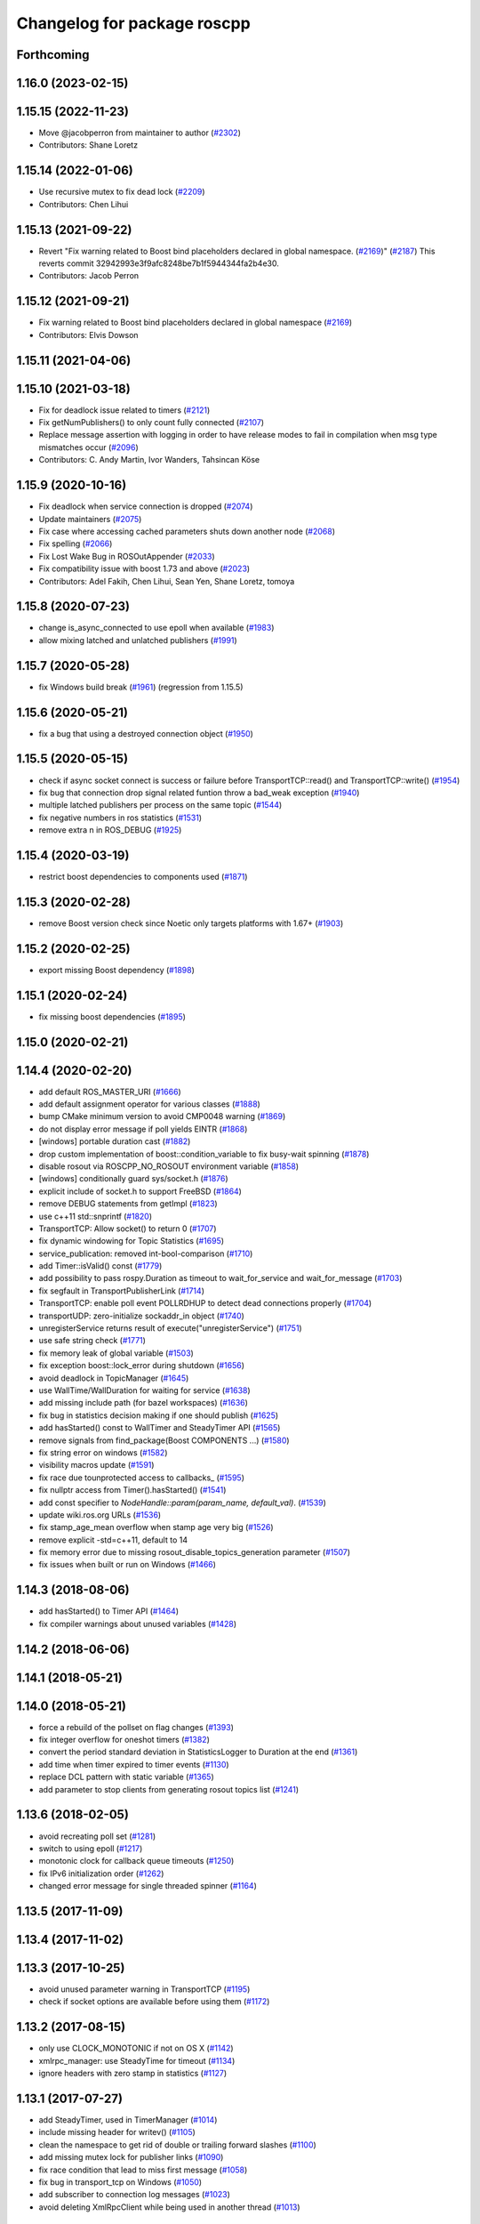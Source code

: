 ^^^^^^^^^^^^^^^^^^^^^^^^^^^^
Changelog for package roscpp
^^^^^^^^^^^^^^^^^^^^^^^^^^^^

Forthcoming
-----------

1.16.0 (2023-02-15)
-------------------

1.15.15 (2022-11-23)
--------------------
* Move @jacobperron from maintainer to author (`#2302 <https://github.com/ros/ros_comm/issues/2302>`_)
* Contributors: Shane Loretz

1.15.14 (2022-01-06)
--------------------
* Use recursive mutex to fix dead lock (`#2209 <https://github.com/ros/ros_comm/issues/2209>`_)
* Contributors: Chen Lihui

1.15.13 (2021-09-22)
--------------------
* Revert "Fix warning related to Boost bind placeholders declared in global namespace. (`#2169 <https://github.com/ros/ros_comm/issues/2169>`_)" (`#2187 <https://github.com/ros/ros_comm/issues/2187>`_)
  This reverts commit 32942993e3f9afc8248be7b1f5944344fa2b4e30.
* Contributors: Jacob Perron

1.15.12 (2021-09-21)
--------------------
* Fix warning related to Boost bind placeholders declared in global namespace (`#2169 <https://github.com/ros/ros_comm/issues/2169>`_)
* Contributors: Elvis Dowson

1.15.11 (2021-04-06)
--------------------

1.15.10 (2021-03-18)
--------------------
* Fix for deadlock issue related to timers (`#2121 <https://github.com/ros/ros_comm/issues/2121>`_)
* Fix getNumPublishers() to only count fully connected (`#2107 <https://github.com/ros/ros_comm/issues/2107>`_)
* Replace message assertion with logging in order to have release modes to fail in compilation when msg type mismatches occur (`#2096 <https://github.com/ros/ros_comm/issues/2096>`_)
* Contributors: C. Andy Martin, Ivor Wanders, Tahsincan Köse

1.15.9 (2020-10-16)
-------------------
* Fix deadlock when service connection is dropped (`#2074 <https://github.com/ros/ros_comm/issues/2074>`_)
* Update maintainers (`#2075 <https://github.com/ros/ros_comm/issues/2075>`_)
* Fix case where accessing cached parameters shuts down another node (`#2068 <https://github.com/ros/ros_comm/issues/2068>`_)
* Fix spelling (`#2066 <https://github.com/ros/ros_comm/issues/2066>`_)
* Fix Lost Wake Bug in ROSOutAppender (`#2033 <https://github.com/ros/ros_comm/issues/2033>`_)
* Fix compatibility issue with boost 1.73 and above (`#2023 <https://github.com/ros/ros_comm/issues/2023>`_)
* Contributors: Adel Fakih, Chen Lihui, Sean Yen, Shane Loretz, tomoya

1.15.8 (2020-07-23)
-------------------
* change is_async_connected to use epoll when available (`#1983 <https://github.com/ros/ros_comm/issues/1983>`_)
* allow mixing latched and unlatched publishers (`#1991 <https://github.com/ros/ros_comm/issues/1991>`_)

1.15.7 (2020-05-28)
-------------------
* fix Windows build break (`#1961 <https://github.com/ros/ros_comm/issues/1961>`_) (regression from 1.15.5)

1.15.6 (2020-05-21)
-------------------
* fix a bug that using a destroyed connection object (`#1950 <https://github.com/ros/ros_comm/issues/1950>`_)

1.15.5 (2020-05-15)
-------------------
* check if async socket connect is success or failure before TransportTCP::read() and TransportTCP::write() (`#1954 <https://github.com/ros/ros_comm/issues/1954>`_)
* fix bug that connection drop signal related funtion throw a bad_weak exception (`#1940 <https://github.com/ros/ros_comm/issues/1940>`_)
* multiple latched publishers per process on the same topic (`#1544 <https://github.com/ros/ros_comm/issues/1544>`_)
* fix negative numbers in ros statistics (`#1531 <https://github.com/ros/ros_comm/issues/1531>`_)
* remove extra \n in ROS_DEBUG (`#1925 <https://github.com/ros/ros_comm/issues/1925>`_)

1.15.4 (2020-03-19)
-------------------
* restrict boost dependencies to components used (`#1871 <https://github.com/ros/ros_comm/issues/1871>`_)

1.15.3 (2020-02-28)
-------------------
* remove Boost version check since Noetic only targets platforms with 1.67+ (`#1903 <https://github.com/ros/ros_comm/issues/1903>`_)

1.15.2 (2020-02-25)
-------------------
* export missing Boost dependency (`#1898 <https://github.com/ros/ros_comm/issues/1898>`_)

1.15.1 (2020-02-24)
-------------------
* fix missing boost dependencies (`#1895 <https://github.com/ros/ros_comm/issues/1895>`_)

1.15.0 (2020-02-21)
-------------------

1.14.4 (2020-02-20)
-------------------
* add default ROS_MASTER_URI (`#1666 <https://github.com/ros/ros_comm/issues/1666>`_)
* add default assignment operator for various classes (`#1888 <https://github.com/ros/ros_comm/issues/1888>`_)
* bump CMake minimum version to avoid CMP0048 warning (`#1869 <https://github.com/ros/ros_comm/issues/1869>`_)
* do not display error message if poll yields EINTR (`#1868 <https://github.com/ros/ros_comm/issues/1868>`_)
* [windows] portable duration cast (`#1882 <https://github.com/ros/ros_comm/issues/1882>`_)
* drop custom implementation of boost::condition_variable to fix busy-wait spinning (`#1878 <https://github.com/ros/ros_comm/issues/1878>`_)
* disable rosout via ROSCPP_NO_ROSOUT environment variable (`#1858 <https://github.com/ros/ros_comm/issues/1858>`_)
* [windows] conditionally guard sys/socket.h (`#1876 <https://github.com/ros/ros_comm/issues/1876>`_)
* explicit include of socket.h to support FreeBSD (`#1864 <https://github.com/ros/ros_comm/issues/1864>`_)
* remove DEBUG statements from getImpl (`#1823 <https://github.com/ros/ros_comm/issues/1823>`_)
* use c++11 std::snprintf (`#1820 <https://github.com/ros/ros_comm/issues/1820>`_)
* TransportTCP: Allow socket() to return 0 (`#1707 <https://github.com/ros/ros_comm/issues/1707>`_)
* fix dynamic windowing for Topic Statistics (`#1695 <https://github.com/ros/ros_comm/issues/1695>`_)
* service_publication: removed int-bool-comparison (`#1710 <https://github.com/ros/ros_comm/issues/1710>`_)
* add Timer::isValid() const (`#1779 <https://github.com/ros/ros_comm/issues/1779>`_)
* add possibility to pass rospy.Duration as timeout to wait_for_service and wait_for_message (`#1703 <https://github.com/ros/ros_comm/issues/1703>`_)
* fix segfault in TransportPublisherLink (`#1714 <https://github.com/ros/ros_comm/issues/1714>`_)
* TransportTCP: enable poll event POLLRDHUP to detect dead connections properly (`#1704 <https://github.com/ros/ros_comm/issues/1704>`_)
* transportUDP: zero-initialize sockaddr_in object (`#1740 <https://github.com/ros/ros_comm/issues/1740>`_)
* unregisterService returns result of execute("unregisterService") (`#1751 <https://github.com/ros/ros_comm/issues/1751>`_)
* use safe string check (`#1771 <https://github.com/ros/ros_comm/issues/1771>`_)
* fix memory leak of global variable (`#1503 <https://github.com/ros/ros_comm/issues/1503>`_)
* fix exception boost::lock_error during shutdown (`#1656 <https://github.com/ros/ros_comm/issues/1656>`_)
* avoid deadlock in TopicManager (`#1645 <https://github.com/ros/ros_comm/issues/1645>`_)
* use WallTime/WallDuration for waiting for service (`#1638 <https://github.com/ros/ros_comm/issues/1638>`_)
* add missing include path (for bazel workspaces) (`#1636 <https://github.com/ros/ros_comm/issues/1636>`_)
* fix bug in statistics decision making if one should publish (`#1625 <https://github.com/ros/ros_comm/issues/1625>`_)
* add hasStarted() const to WallTimer and SteadyTimer API (`#1565 <https://github.com/ros/ros_comm/issues/1565>`_)
* remove signals from find_package(Boost COMPONENTS ...) (`#1580 <https://github.com/ros/ros_comm/issues/1580>`_)
* fix string error on windows (`#1582 <https://github.com/ros/ros_comm/issues/1582>`_)
* visibility macros update (`#1591 <https://github.com/ros/ros_comm/issues/1591>`_)
* fix race due tounprotected access to callbacks\_ (`#1595 <https://github.com/ros/ros_comm/issues/1595>`_)
* fix nullptr access from Timer().hasStarted() (`#1541 <https://github.com/ros/ros_comm/issues/1541>`_)
* add const specifier to `NodeHandle::param(param_name, default_val)`. (`#1539 <https://github.com/ros/ros_comm/issues/1539>`_)
* update wiki.ros.org URLs (`#1536 <https://github.com/ros/ros_comm/issues/1536>`_)
* fix stamp_age_mean overflow when stamp age very big (`#1526 <https://github.com/ros/ros_comm/issues/1526>`_)
* remove explicit -std=c++11, default to 14
* fix memory error due to missing rosout_disable_topics_generation parameter (`#1507 <https://github.com/ros/ros_comm/issues/1507>`_)
* fix issues when built or run on Windows (`#1466 <https://github.com/ros/ros_comm/issues/1466>`_)

1.14.3 (2018-08-06)
-------------------
* add hasStarted() to Timer API (`#1464 <https://github.com/ros/ros_comm/issues/1464>`_)
* fix compiler warnings about unused variables (`#1428 <https://github.com/ros/ros_comm/issues/1428>`_)

1.14.2 (2018-06-06)
-------------------

1.14.1 (2018-05-21)
-------------------

1.14.0 (2018-05-21)
-------------------
* force a rebuild of the pollset on flag changes (`#1393 <https://github.com/ros/ros_comm/issues/1393>`_)
* fix integer overflow for oneshot timers (`#1382 <https://github.com/ros/ros_comm/issues/1382>`_)
* convert the period standard deviation in StatisticsLogger to Duration at the end (`#1361 <https://github.com/ros/ros_comm/issues/1361>`_)
* add time when timer expired to timer events (`#1130 <https://github.com/ros/ros_comm/issues/1130>`_)
* replace DCL pattern with static variable (`#1365 <https://github.com/ros/ros_comm/issues/1365>`_)
* add parameter to stop clients from generating rosout topics list (`#1241 <https://github.com/ros/ros_comm/issues/1241>`_)

1.13.6 (2018-02-05)
-------------------
* avoid recreating poll set (`#1281 <https://github.com/ros/ros_comm/pull/1281>`_)
* switch to using epoll (`#1217 <https://github.com/ros/ros_comm/pull/1217>`_)
* monotonic clock for callback queue timeouts (`#1250 <https://github.com/ros/ros_comm/pull/1250>`_)
* fix IPv6 initialization order (`#1262 <https://github.com/ros/ros_comm/issues/1262>`_)
* changed error message for single threaded spinner  (`#1164 <https://github.com/ros/ros_comm/pull/1164>`_)

1.13.5 (2017-11-09)
-------------------

1.13.4 (2017-11-02)
-------------------

1.13.3 (2017-10-25)
-------------------
* avoid unused parameter warning in TransportTCP (`#1195 <https://github.com/ros/ros_comm/issues/1195>`_)
* check if socket options are available before using them (`#1172 <https://github.com/ros/ros_comm/issues/1172>`_)

1.13.2 (2017-08-15)
-------------------
* only use CLOCK_MONOTONIC if not on OS X (`#1142 <https://github.com/ros/ros_comm/issues/1142>`_)
* xmlrpc_manager: use SteadyTime for timeout (`#1134 <https://github.com/ros/ros_comm/issues/1134>`_)
* ignore headers with zero stamp in statistics (`#1127 <https://github.com/ros/ros_comm/issues/1127>`_)

1.13.1 (2017-07-27)
-------------------
* add SteadyTimer, used in TimerManager (`#1014 <https://github.com/ros/ros_comm/issues/1014>`_)
* include missing header for writev() (`#1105 <https://github.com/ros/ros_comm/pull/1105>`_)
* clean the namespace to get rid of double or trailing forward slashes (`#1100 <https://github.com/ros/ros_comm/issues/1100>`_)
* add missing mutex lock for publisher links (`#1090 <https://github.com/ros/ros_comm/pull/1090>`_)
* fix race condition that lead to miss first message (`#1058 <https://github.com/ros/ros_comm/issues/1058>`_)
* fix bug in transport_tcp on Windows (`#1050 <https://github.com/ros/ros_comm/issues/1050>`_)
* add subscriber to connection log messages (`#1023 <https://github.com/ros/ros_comm/issues/1023>`_)
* avoid deleting XmlRpcClient while being used in another thread (`#1013 <https://github.com/ros/ros_comm/issues/1013>`_)

1.13.0 (2017-02-22)
-------------------
* remove support for multiple spinners on the same queue which existed only for backward compatibily (`#988 <https://github.com/ros/ros_comm/pull/988>`_)

1.12.7 (2017-02-17)
-------------------
* move connection specific log message to new name roscpp_internal.connections (`#980 <https://github.com/ros/ros_comm/pull/980>`_)
* move headers to include/xmlrpcpp (`#962 <https://github.com/ros/ros_comm/issues/962>`_)
* fix UDP block number when EAGAIN or EWOULDBLOCK (`#957 <https://github.com/ros/ros_comm/issues/957>`_)
* fix return code of master execute function (`#938 <https://github.com/ros/ros_comm/pull/938>`_)
* change WallTimerEvent from class to struct (`#924 <https://github.com/ros/ros_comm/pull/924>`_)

1.12.6 (2016-10-26)
-------------------

1.12.5 (2016-09-30)
-------------------

1.12.4 (2016-09-19)
-------------------

1.12.3 (2016-09-17)
-------------------
* fix multi-threaded spinning (`#867 <https://github.com/ros/ros_comm/pull/867>`_)
* fix static destruction order (`#871 <https://github.com/ros/ros_comm/pull/871>`_)
* throw exception on ros::init with empty node name (`#894 <https://github.com/ros/ros_comm/pull/894>`_)
* improve debug message when queue is full (`#818 <https://github.com/ros/ros_comm/issues/818>`_)

1.12.2 (2016-06-03)
-------------------
* improve stacktrace for exceptions thrown in callbacks (`#811 <https://github.com/ros/ros_comm/pull/811>`_)
* fix segfault if creating outgoing UDP transport fails (`#807 <https://github.com/ros/ros_comm/pull/807>`_)

1.12.1 (2016-04-18)
-------------------
* use directory specific compiler flags (`#785 <https://github.com/ros/ros_comm/pull/785>`_)

1.12.0 (2016-03-18)
-------------------
* improve TopicManager::instance (`#770 <https://github.com/ros/ros_comm/issues/770>`_)
* change return value of param() to bool (`#753 <https://github.com/ros/ros_comm/issues/753>`_)

1.11.18 (2016-03-17)
--------------------
* fix CMake warning about non-existing targets

1.11.17 (2016-03-11)
--------------------
* fix order of argument in SubscriberLink interface to match actual implemenation (`#701 <https://github.com/ros/ros_comm/issues/701>`_)
* add method for getting all the parameters from the parameter server as implemented in the rospy client (`#739 <https://github.com/ros/ros_comm/issues/739>`_)
* use boost::make_shared instead of new for constructing boost::shared_ptr (`#740 <https://github.com/ros/ros_comm/issues/740>`_)
* fix max elements param for statistics window (`#750 <https://github.com/ros/ros_comm/issues/750>`_)
* improve NodeHandle constructor documentation (`#692 <https://github.com/ros/ros_comm/issues/692>`_)

1.11.16 (2015-11-09)
--------------------
* add getROSArg function (`#694 <https://github.com/ros/ros_comm/pull/694>`_)

1.11.15 (2015-10-13)
--------------------
* fix crash in onRetryTimer() callback (`#577 <https://github.com/ros/ros_comm/issues/577>`_)

1.11.14 (2015-09-19)
--------------------
* add optional reset argument to Timer::setPeriod() (`#590 <https://github.com/ros/ros_comm/issues/590>`_)
* add getParam() and getParamCached() for float (`#621 <https://github.com/ros/ros_comm/issues/621>`_, `#623 <https://github.com/ros/ros_comm/issues/623>`_)
* use explicit bool cast to compile with C++11 (`#632 <https://github.com/ros/ros_comm/pull/632>`_)

1.11.13 (2015-04-28)
--------------------

1.11.12 (2015-04-27)
--------------------

1.11.11 (2015-04-16)
--------------------
* fix memory leak in transport constructor (`#570 <https://github.com/ros/ros_comm/pull/570>`_)
* fix computation of stddev in statistics (`#556 <https://github.com/ros/ros_comm/pull/556>`_)
* fix empty connection header topic (`#543 <https://github.com/ros/ros_comm/issues/543>`_)
* alternative API to get parameter values (`#592 <https://github.com/ros/ros_comm/pull/592>`_)
* add getCached() for float parameters (`#584 <https://github.com/ros/ros_comm/pull/584>`_)

1.11.10 (2014-12-22)
--------------------
* fix various defects reported by coverity
* fix comment (`#529 <https://github.com/ros/ros_comm/issues/529>`_)
* improve Android support (`#518 <https://github.com/ros/ros_comm/pull/518>`_)

1.11.9 (2014-08-18)
-------------------
* add accessor to expose whether service is persistent (`#489 <https://github.com/ros/ros_comm/issues/489>`_)
* populate delivered_msgs field of TopicStatistics message (`#486 <https://github.com/ros/ros_comm/issues/486>`_)

1.11.8 (2014-08-04)
-------------------
* fix C++11 compatibility issue (`#483 <https://github.com/ros/ros_comm/issues/483>`_)

1.11.7 (2014-07-18)
-------------------
* fix segfault due to accessing a NULL pointer for some network interfaces (`#465 <https://github.com/ros/ros_comm/issues/465>`_) (regression from 1.11.6)

1.11.6 (2014-07-10)
-------------------
* check ROS_HOSTNAME for localhost / ROS_IP for 127./::1 and prevent connections from other hosts in that case (`#452 <https://github.com/ros/ros_comm/issues/452>`_)

1.11.5 (2014-06-24)
-------------------
* improve handling dropped connections (`#434 <https://github.com/ros/ros_comm/issues/434>`_)
* add header needed for Android (`#441 <https://github.com/ros/ros_comm/issues/441>`_)
* fix typo for parameter used for statistics (`#448 <https://github.com/ros/ros_comm/issues/448>`_)

1.11.4 (2014-06-16)
-------------------

1.11.3 (2014-05-21)
-------------------

1.11.2 (2014-05-08)
-------------------

1.11.1 (2014-05-07)
-------------------
* update API to use boost::signals2 (`#267 <https://github.com/ros/ros_comm/issues/267>`_)
* only update param cache when being subscribed (`#351 <https://github.com/ros/ros_comm/issues/351>`_)
* ensure to remove delete parameters completely
* invalidate cached parent parameters when namespace parameter is set / changes (`#352 <https://github.com/ros/ros_comm/issues/352>`_)
* add optional topic/connection statistics (`#398 <https://github.com/ros/ros_comm/issues/398>`_)
* add transport information in SlaveAPI::getBusInfo() for roscpp & rospy (`#328 <https://github.com/ros/ros_comm/issues/328>`_)
* add AsyncSpinner::canStart() to check if a spinner can be started

1.11.0 (2014-03-04)
-------------------
* allow getting parameters with name '/' (`#313 <https://github.com/ros/ros_comm/issues/313>`_)
* support for /clock remapping (`#359 <https://github.com/ros/ros_comm/issues/359>`_)
* suppress boost::signals deprecation warning (`#362 <https://github.com/ros/ros_comm/issues/362>`_)
* use catkin_install_python() to install Python scripts (`#361 <https://github.com/ros/ros_comm/issues/361>`_)

1.10.0 (2014-02-11)
-------------------
* remove use of __connection header

1.9.54 (2014-01-27)
-------------------
* fix return value of pubUpdate() (`#334 <https://github.com/ros/ros_comm/issues/334>`_)
* fix handling optional third xml rpc response argument (`#335 <https://github.com/ros/ros_comm/issues/335>`_)

1.9.53 (2014-01-14)
-------------------

1.9.52 (2014-01-08)
-------------------

1.9.51 (2014-01-07)
-------------------
* move several client library independent parts from ros_comm into roscpp_core, split rosbag storage specific stuff from client library usage (`#299 <https://github.com/ros/ros_comm/issues/299>`_)
* add missing version dependency on roscpp_core stuff (`#299 <https://github.com/ros/ros_comm/issues/299>`_)
* remove log4cxx dependency from roscpp, using new agnostic interface from rosconsole
* fix compile problem with gcc 4.4 (`#302 <https://github.com/ros/ros_comm/issues/302>`_)
* fix clang warnings
* fix usage of boost include directories

1.9.50 (2013-10-04)
-------------------

1.9.49 (2013-09-16)
-------------------
* add rosparam getter/setter for std::vector and std::map (`#279 <https://github.com/ros/ros_comm/issues/279>`_)

1.9.48 (2013-08-21)
-------------------

1.9.47 (2013-07-03)
-------------------

1.9.46 (2013-06-18)
-------------------

1.9.45 (2013-06-06)
-------------------
* improve handling of UDP transport, when fragmented packets are lost or arive out-of-order the connection is not dropped anymore, onle a single message is lost (`#226 <https://github.com/ros/ros_comm/issues/226>`_)
* fix missing generation of constant definitions for services (`ros/gencpp#2 <https://github.com/ros/gencpp/issues/2>`_)
* fix restoring thread context when callback throws an exception (`#219 <https://github.com/ros/ros_comm/issues/219>`_)
* fix calling PollManager::shutdown() repeatedly (`#217 <https://github.com/ros/ros_comm/issues/217>`_)

1.9.44 (2013-03-21)
-------------------
* fix install destination for dll's under Windows

1.9.43 (2013-03-13)
-------------------

1.9.42 (2013-03-08)
-------------------
* improve speed of message generation in dry packages (`#183 <https://github.com/ros/ros_comm/issues/183>`_)
* fix roscpp service call deadlock (`#149 <https://github.com/ros/ros_comm/issues/149>`_)
* fix freezing service calls when returning false (`#168 <https://github.com/ros/ros_comm/issues/168>`_)
* fix error message publishing wrong message type (`#178 <https://github.com/ros/ros_comm/issues/178>`_)
* fix missing explicit dependency on pthread (`#135 <https://github.com/ros/ros_comm/issues/135>`_)
* fix compiler warning about wrong comparison of message md5 hashes (`#165 <https://github.com/ros/ros_comm/issues/165>`_)

1.9.41 (2013-01-24)
-------------------
* allow sending data exceeding 2GB in chunks (`#4049 <https://code.ros.org/trac/ros/ticket/4049>`_)
* update getParam() doc (`#1460 <https://code.ros.org/trac/ros/ticket/1460>`_)
* add param::get(float) (`#3754 <https://code.ros.org/trac/ros/ticket/3754>`_)
* update inactive assert when publishing message with md5sum "*", update related tests (`#3714 <https://code.ros.org/trac/ros/ticket/3714>`_)
* fix ros master retry timeout (`#4024 <https://code.ros.org/trac/ros/ticket/4024>`_)
* fix inactive assert when publishing message with wrong type (`#3714 <https://code.ros.org/trac/ros/ticket/3714>`_)

1.9.40 (2013-01-13)
-------------------

1.9.39 (2012-12-29)
-------------------
* first public release for Groovy
